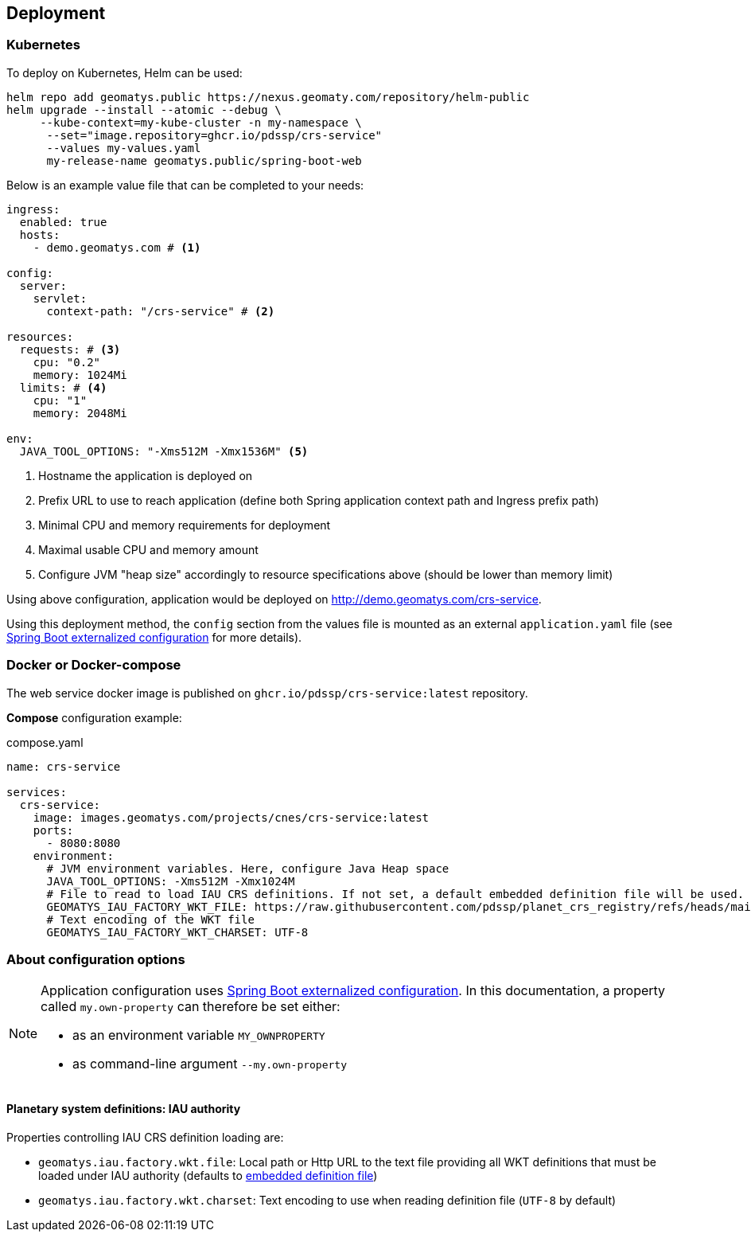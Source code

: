 == Deployment

=== Kubernetes

To deploy on Kubernetes, Helm can be used:

[source,shell]
----
helm repo add geomatys.public https://nexus.geomaty.com/repository/helm-public
helm upgrade --install --atomic --debug \
     --kube-context=my-kube-cluster -n my-namespace \
      --set="image.repository=ghcr.io/pdssp/crs-service"
      --values my-values.yaml
      my-release-name geomatys.public/spring-boot-web
----

Below is an example value file that can be completed to your needs:

[source,yaml]
----
ingress:
  enabled: true
  hosts:
    - demo.geomatys.com # <.>

config:
  server:
    servlet:
      context-path: "/crs-service" # <.>

resources:
  requests: # <.>
    cpu: "0.2"
    memory: 1024Mi
  limits: # <.>
    cpu: "1"
    memory: 2048Mi

env:
  JAVA_TOOL_OPTIONS: "-Xms512M -Xmx1536M" <.>
----
<.> Hostname the application is deployed on
<.> Prefix URL to use to reach application (define both Spring application context path and Ingress prefix path)
<.> Minimal CPU and memory requirements for deployment
<.> Maximal usable CPU and memory amount
<.> Configure JVM "heap size" accordingly to resource specifications above (should be lower than memory limit)

Using above configuration, application would be deployed on http://demo.geomatys.com/crs-service[].

Using this deployment method, the `config` section from the values file is mounted as an external `application.yaml` file (see https://docs.spring.io/spring-boot/reference/features/external-config.html[Spring Boot externalized configuration] for more details).

=== Docker or Docker-compose

The web service docker image is published on `ghcr.io/pdssp/crs-service:latest` repository.

*Compose* configuration example:

[source,yaml]
.compose.yaml
----
name: crs-service

services:
  crs-service:
    image: images.geomatys.com/projects/cnes/crs-service:latest
    ports:
      - 8080:8080
    environment:
      # JVM environment variables. Here, configure Java Heap space
      JAVA_TOOL_OPTIONS: -Xms512M -Xmx1024M
      # File to read to load IAU CRS definitions. If not set, a default embedded definition file will be used.
      GEOMATYS_IAU_FACTORY_WKT_FILE: https://raw.githubusercontent.com/pdssp/planet_crs_registry/refs/heads/main/data/result.wkts
      # Text encoding of the WKT file
      GEOMATYS_IAU_FACTORY_WKT_CHARSET: UTF-8
----


=== About configuration options

[NOTE]
====
Application configuration uses https://docs.spring.io/spring-boot/reference/features/external-config.html[Spring Boot externalized configuration].
In this documentation, a property called `my.own-property` can therefore be set either:

* as an environment variable `MY_OWNPROPERTY`
* as command-line argument `--my.own-property`
====

==== Planetary system definitions: IAU authority

Properties controlling IAU CRS definition loading are:

* `geomatys.iau.factory.wkt.file`: Local path or Http URL to the text file providing all WKT definitions that must be loaded under IAU authority (defaults to https://github.com/pdssp/crs-service/tree/main/src/main/resources/static/IAU.txt[embedded definition file])
* `geomatys.iau.factory.wkt.charset`: Text encoding to use when reading definition file (`UTF-8` by default)
